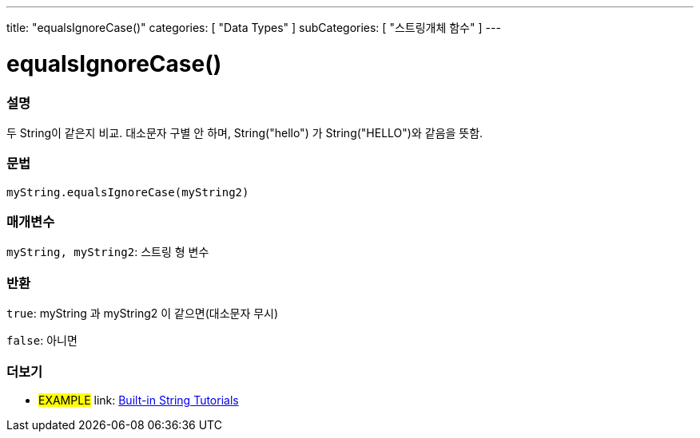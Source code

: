 ---
title: "equalsIgnoreCase()"
categories: [ "Data Types" ]
subCategories: [ "스트링개체 함수" ]
---





= equalsIgnoreCase()


// OVERVIEW SECTION STARTS
[#overview]
--

[float]
=== 설명
두 String이 같은지 비교. 대소문자 구별 안 하며, String("hello") 가 String("HELLO")와 같음을 뜻함.
[%hardbreaks]


[float]
=== 문법
`myString.equalsIgnoreCase(myString2)`

[float]
=== 매개변수
`myString, myString2`: 스트링 형 변수


[float]
=== 반환
`true`: myString 과 myString2 이 같으면(대소문자 무시)

`false`: 아니면
--
// OVERVIEW SECTION ENDS



// HOW TO USE SECTION ENDS


// SEE ALSO SECTION
[#see_also]
--

[float]
=== 더보기

[role="example"]
* #EXAMPLE# link: https://www.arduino.cc/en/Tutorial/BuiltInExamples#strings[Built-in String Tutorials^]
--
// SEE ALSO SECTION ENDS
